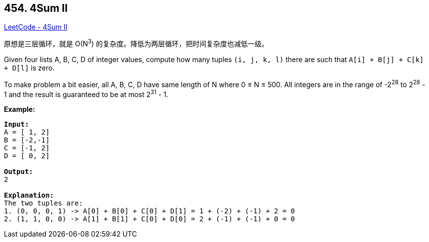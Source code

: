 == 454. 4Sum II

https://leetcode.com/problems/4sum-ii/[LeetCode - 4Sum II]

原想是三层循环，就是 O(N^3^) 的复杂度。降低为两层循环，把时间复杂度也减低一级。

Given four lists A, B, C, D of integer values, compute how many tuples `(i, j, k, l)` there are such that `A[i] + B[j] + C[k] + D[l]` is zero.

To make problem a bit easier, all A, B, C, D have same length of N where 0 ≤ N ≤ 500. All integers are in the range of -2^28^ to 2^28^ - 1 and the result is guaranteed to be at most 2^31^ - 1.

*Example:*

[subs="verbatim,quotes"]
----
*Input:*
A = [ 1, 2]
B = [-2,-1]
C = [-1, 2]
D = [ 0, 2]

*Output:*
2

*Explanation:*
The two tuples are:
1. (0, 0, 0, 1) -> A[0] + B[0] + C[0] + D[1] = 1 + (-2) + (-1) + 2 = 0
2. (1, 1, 0, 0) -> A[1] + B[1] + C[0] + D[0] = 2 + (-1) + (-1) + 0 = 0
----

 


